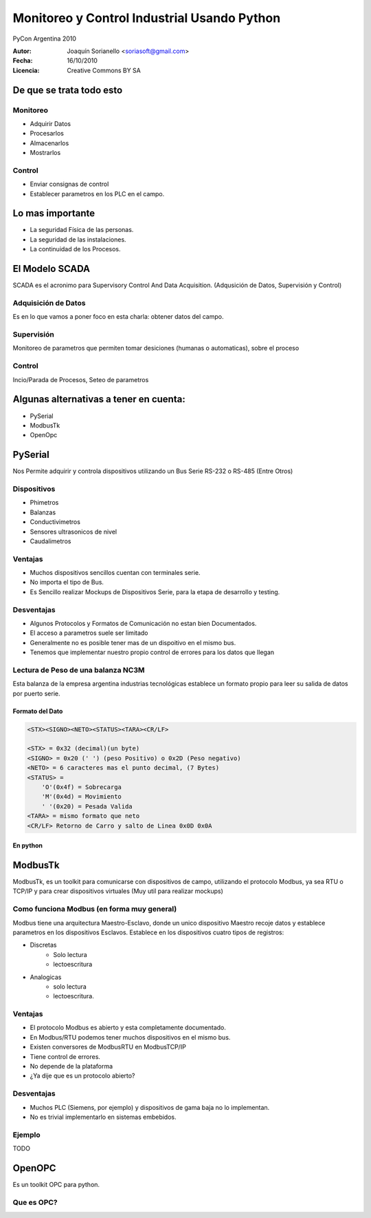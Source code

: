 .. -*- mode: rst -*-

=============================================
Monitoreo y Control Industrial Usando Python
=============================================

PyCon Argentina 2010


:Autor: Joaquín Sorianello <soriasoft@gmail.com>
:Fecha: 16/10/2010
:Licencia: Creative Commons BY SA

De que se trata todo esto
==========================
Monitoreo
---------
* Adquirir Datos
* Procesarlos
* Almacenarlos
* Mostrarlos

Control
-------
* Enviar consignas de control 
* Establecer parametros en los PLC en el campo.

Lo mas importante
=================

* La seguridad Física de las personas.
* La seguridad de las instalaciones.
* La continuidad de los Procesos.

El Modelo SCADA
===============

SCADA es el acronimo para Supervisory Control And Data Acquisition.
(Adqusición de Datos, Supervisión y Control)

Adquisición de Datos
--------------------
Es en lo que vamos a poner foco en esta charla: obtener datos del campo.

Supervisión
-----------
Monitoreo de parametros que permiten tomar desiciones (humanas o automaticas), sobre el proceso

Control
-------
Incio/Parada de Procesos, Seteo de parametros

Algunas alternativas a tener en cuenta:
=======================================

* PySerial
* ModbusTk
* OpenOpc

PySerial 
========
Nos Permite adquirir y controla dispositivos utilizando un Bus Serie RS-232 o RS-485 (Entre Otros)

Dispositivos
------------
* Phimetros
* Balanzas
* Conductivimetros
* Sensores ultrasonicos de nivel
* Caudalimetros

.. raw:: pdf
   
   PageBreak


Ventajas
---------
* Muchos dispositivos sencillos cuentan con terminales serie.
* No importa el tipo de Bus.
* Es Sencillo realizar Mockups de Dispositivos Serie, para la etapa de desarrollo y testing.

Desventajas
-----------
* Algunos Protocolos y Formatos de Comunicación no estan bien Documentados.
* El acceso a parametros suele ser limitado
* Generalmente no es posible tener mas de un dispoitivo en el mismo bus.
* Tenemos que implementar nuestro propio control de errores para los datos que llegan


.. raw:: pdf

   PageBreak

Lectura de Peso de una balanza NC3M
-----------------------------------
Esta balanza de la empresa argentina industrias tecnológicas establece un formato propio para leer su salida de datos por puerto serie.

Formato del Dato
****************
.. code-block:: text
    
    <STX><SIGNO><NETO><STATUS><TARA><CR/LF>
    
    <STX> = 0x32 (decimal)(un byte)
    <SIGNO> = 0x20 (' ') (peso Positivo) o 0x2D (Peso negativo)
    <NETO> = 6 caracteres mas el punto decimal, (7 Bytes)
    <STATUS> =  
        'O'(0x4f) = Sobrecarga
        'M'(0x4d) = Movimiento
        ' '(0x20) = Pesada Valida
    <TARA> = mismo formato que neto
    <CR/LF> Retorno de Carro y salto de Linea 0x0D 0x0A

En python
*********
.. code-block:: python
   :include: code/NC3M_client.py

ModbusTk
========

ModbusTk, es un toolkit para comunicarse con dispositivos de campo, utilizando el protocolo Modbus, ya sea RTU o TCP/IP y para crear dispositivos virtuales (Muy util para realizar mockups)

Como funciona Modbus (en forma muy general)
----------------------------------------------

Modbus tiene una arquitectura Maestro-Esclavo, donde un unico dispositivo Maestro recoje datos y establece parametros en los dispositivos Esclavos.
Establece en los dispositivos cuatro tipos de registros:

* Discretas
    - Solo lectura
    - lectoescritura
* Analogicas
    - solo lectura
    - lectoescritura.

Ventajas
--------
* El protocolo Modbus es abierto y esta completamente documentado.
* En Modbus/RTU podemos tener muchos dispositivos en el mismo bus.
* Existen conversores de ModbusRTU en ModbusTCP/IP
* Tiene control de errores.
* No depende de la plataforma
* ¿Ya dije que es un protocolo abierto?

Desventajas
-----------
* Muchos PLC (Siemens, por ejemplo) y dispositivos de gama baja no lo implementan.
* No es trivial implementarlo en sistemas embebidos.

Ejemplo
-------
TODO

OpenOPC
=======

Es un toolkit OPC para python.

Que es OPC?
-----------



 
